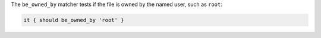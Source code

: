 .. The contents of this file are included in multiple topics.
.. This file should not be changed in a way that hinders its ability to appear in multiple documentation sets.

The ``be_owned_by`` matcher tests if the file is owned by the named user, such as ``root``:

.. code-block:: ruby

   it { should be_owned_by 'root' }
